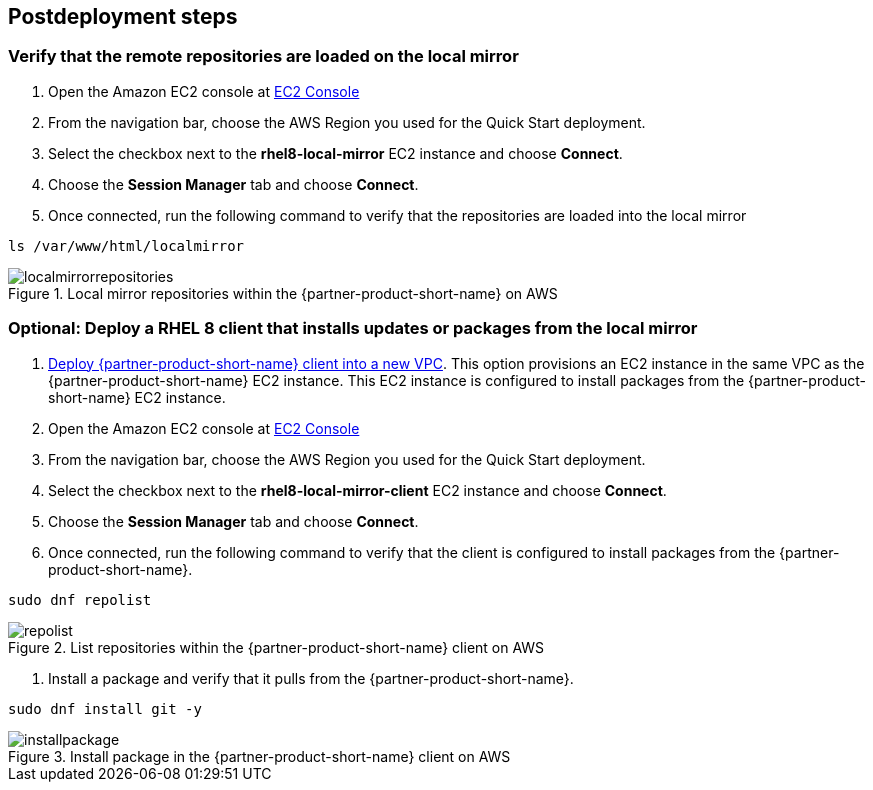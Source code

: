 // Include any postdeployment steps here, such as steps necessary to test that the deployment was successful. If there are no postdeployment steps, leave this file empty.

== Postdeployment steps

=== Verify that the remote repositories are loaded on the local mirror

1. Open the Amazon EC2 console at https://console.aws.amazon.com/ec2/v2/home#Instances:instanceState=running[EC2 Console^]
2. From the navigation bar, choose the AWS Region you used for the Quick Start deployment.
3. Select the checkbox next to the *rhel8-local-mirror* EC2 instance and choose *Connect*.
4. Choose the *Session Manager* tab and choose *Connect*.
5. Once connected, run the following command to verify that the repositories are loaded into the local mirror

```
ls /var/www/html/localmirror
```

[#localmirrorrepositories]
.Local mirror repositories within the {partner-product-short-name} on AWS
image::../docs/deployment_guide/images/local_mirror_repositories.png[localmirrorrepositories]

=== Optional: Deploy a RHEL 8 client that installs updates or packages from the local mirror

1. http://qs_launch_permalink[Deploy {partner-product-short-name} client into a new VPC^]. This option provisions an EC2 instance in the same VPC as the {partner-product-short-name} EC2 instance. This EC2 instance is configured to install packages from the {partner-product-short-name} EC2 instance.
2. Open the Amazon EC2 console at https://console.aws.amazon.com/ec2/v2/home#Instances:instanceState=running[EC2 Console^]
3. From the navigation bar, choose the AWS Region you used for the Quick Start deployment.
4. Select the checkbox next to the *rhel8-local-mirror-client* EC2 instance and choose *Connect*.
5. Choose the *Session Manager* tab and choose *Connect*.
6. Once connected, run the following command to verify that the client is configured to install packages from the {partner-product-short-name}.

```
sudo dnf repolist
```

[#repolist]
.List repositories within the {partner-product-short-name} client on AWS
image::../docs/deployment_guide/images/repo_list.png[repolist]

7. Install a package and verify that it pulls from the {partner-product-short-name}.

```
sudo dnf install git -y
```

[#installpackage]
.Install package in the {partner-product-short-name} client on AWS
image::../docs/deployment_guide/images/install_package.png[installpackage]